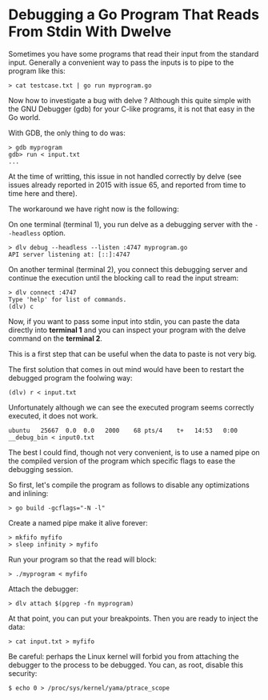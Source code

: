 * Debugging a Go Program That Reads From Stdin With Dwelve
:PROPERTIES:
:CUSTOM_ID: page.title
:END:
Sometimes you have some programs that read their input from the standard
input. Generally a convenient way to pass the inputs is to pipe to the
program like this:

#+begin_example
> cat testcase.txt | go run myprogram.go
#+end_example

Now how to investigate a bug with delve ? Although this quite simple
with the GNU Debugger (gdb) for your C-like programs, it is not that
easy in the Go world.

With GDB, the only thing to do was:

#+begin_example
> gdb myprogram
gdb> run < input.txt
...
#+end_example

At the time of writting, this issue in not handled correctly by delve
(see issues already reported in 2015 with issue 65, and reported from
time to time here and there).

The workaround we have right now is the following:

On one terminal (terminal 1), you run delve as a debugging server with
the =--headless= option.

#+begin_example
> dlv debug --headless --listen :4747 myprogram.go
API server listening at: [::]:4747
#+end_example

On another terminal (terminal 2), you connect this debugging server and
continue the execution until the blocking call to read the input stream:

#+begin_example
> dlv connect :4747
Type 'help' for list of commands.
(dlv) c
#+end_example

Now, if you want to pass some input into stdin, you can paste the data
directly into *terminal 1* and you can inspect your program with the
delve command on the *terminal 2*.

This is a first step that can be useful when the data to paste is not
very big.

The first solution that comes in out mind would have been to restart the
debugged program the foolwing way:

#+begin_example
(dlv) r < input.txt
#+end_example

Unfortunately although we can see the executed program seems correctly
executed, it does not work.

#+begin_example
ubuntu   25667  0.0  0.0   2000    68 pts/4    t+   14:53   0:00 __debug_bin < input0.txt
#+end_example

The best I could find, though not very convenient, is to use a named
pipe on the compiled version of the program which specific flags to ease
the debugging session.

So first, let's compile the program as follows to disable any
optimizations and inlining:

#+begin_example
> go build -gcflags="-N -l"
#+end_example

Create a named pipe make it alive forever:

#+begin_example
> mkfifo myfifo
> sleep infinity > myfifo
#+end_example

Run your program so that the read will block:

#+begin_example
> ./myprogram < myfifo
#+end_example

Attach the debugger:

#+begin_example
> dlv attach $(pgrep -fn myprogram)
#+end_example

At that point, you can put your breakpoints. Then you are ready to
inject the data:

#+begin_example
> cat input.txt > myfifo
#+end_example

Be careful: perhaps the Linux kernel will forbid you from attaching the
debugger to the process to be debugged. You can, as root, disable this
security:

#+begin_example
$ echo 0 > /proc/sys/kernel/yama/ptrace_scope
#+end_example
